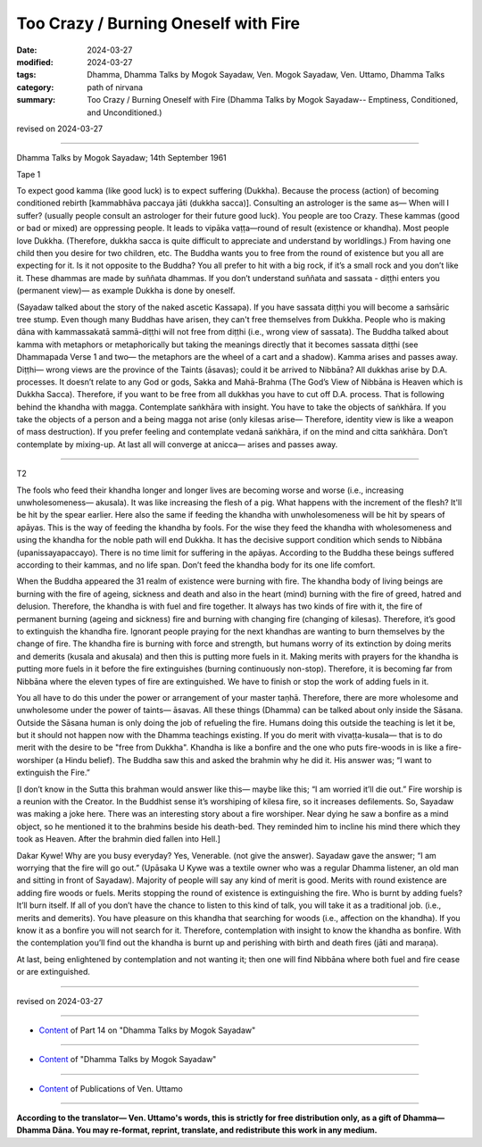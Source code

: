 ==========================================
Too Crazy / Burning Oneself with Fire
==========================================

:date: 2024-03-27
:modified: 2024-03-27
:tags: Dhamma, Dhamma Talks by Mogok Sayadaw, Ven. Mogok Sayadaw, Ven. Uttamo, Dhamma Talks
:category: path of nirvana
:summary: Too Crazy / Burning Oneself with Fire (Dhamma Talks by Mogok Sayadaw-- Emptiness, Conditioned, and Unconditioned.)

revised on 2024-03-27

------

Dhamma Talks by Mogok Sayadaw; 14th September 1961

Tape 1

To expect good kamma (like good luck) is to expect suffering (Dukkha). Because the process (action) of becoming conditioned rebirth [kammabhāva paccaya jāti (dukkha sacca)]. Consulting an astrologer is the same as— When will I suffer? (usually people consult an astrologer for their future good luck). You people are too Crazy. These kammas (good or bad or mixed) are oppressing people. It leads to vipāka vaṭṭa—round of result (existence or khandha). Most people love Dukkha. (Therefore, dukkha sacca is quite difficult to appreciate and understand by worldlings.) From having one child then you desire for two children, etc. The Buddha wants you to free from the round of existence but you all are expecting for it. Is it not opposite to the Buddha? You all prefer to hit with a big rock, if it’s a small rock and you don’t like it. These dhammas are made by suññata dhammas. If you don’t understand suññata and sassata - diṭṭhi enters you (permanent view)— as example Dukkha is done by oneself.

(Sayadaw talked about the story of the naked ascetic Kassapa). If you have sassata diṭṭhi you will become a saṁsāric tree stump. Even though many Buddhas have arisen, they can't free themselves from Dukkha. People who is making dāna with kammassakatā sammā-diṭṭhi will not free from diṭṭhi (i.e., wrong view of sassata). The Buddha talked about kamma with metaphors or metaphorically but taking the meanings directly that it becomes sassata diṭṭhi (see Dhammapada Verse 1 and two— the metaphors are the wheel of a cart and a shadow). Kamma arises and passes away. Diṭṭhi— wrong views are the province of the Taints (āsavas); could it be arrived to Nibbāna? All dukkhas arise by D.A. processes. It doesn’t relate to any God or gods, Sakka and Mahā-Brahma (The God’s View of Nibbāna is Heaven which is Dukkha Sacca). Therefore, if you want to be free from all dukkhas you have to cut off D.A. process. That is following behind the khandha with magga. Contemplate saṅkhāra with insight. You have to take the objects of saṅkhāra. If you take the objects of a person and a being magga not arise (only kilesas arise— Therefore, identity view is like a weapon of mass destruction). If you prefer feeling and contemplate vedanā saṅkhāra, if on the mind and citta saṅkhāra. Don’t contemplate by mixing-up. At last all will converge at anicca— arises and passes away.

------

T2

The fools who feed their khandha longer and longer lives are becoming worse and worse (i.e., increasing unwholesomeness— akusala). It was like increasing the flesh of a pig. What happens with the increment of the flesh? It'll be hit by the spear earlier. Here also the same if feeding the khandha with unwholesomeness will be hit by spears of apāyas. This is the way of feeding the khandha by fools. For the wise they feed the khandha with wholesomeness and using the khandha for the noble path will end Dukkha. It has the decisive support condition which sends to Nibbāna (upanissayapaccayo). There is no time limit for suffering in the apāyas. According to the Buddha these beings suffered according to their kammas, and no life span. Don’t feed the khandha body for its one life comfort. 

When the Buddha appeared the 31 realm of existence were burning with fire. The khandha body of living beings are burning with the fire of ageing, sickness and death and also in the heart (mind) burning with the fire of greed, hatred and delusion. Therefore, the khandha is with fuel and fire together. It always has two kinds of fire with it, the fire of permanent burning (ageing and sickness) fire and burning with changing fire (changing of kilesas). Therefore, it’s good to extinguish the khandha fire. Ignorant people praying for the next khandhas are wanting to burn themselves by the change of fire. The khandha fire is burning with force and strength, but humans worry of its extinction by doing merits and demerits (kusala and akusala) and then this is putting more fuels in it. Making merits with prayers for the khandha is putting more fuels in it before the fire extinguishes (burning continuously non-stop). Therefore, it is becoming far from Nibbāna where the eleven types of fire are extinguished. We have to finish or stop the work of adding fuels in it.

You all have to do this under the power or arrangement of your master taṇhā. Therefore, there are more wholesome and unwholesome under the power of taints—  āsavas. All these things (Dhamma) can be talked about only inside the Sāsana. Outside the Sāsana human is only doing the job of refueling the fire. Humans doing this outside the teaching is let it be, but it should not happen now with the Dhamma teachings existing. If you do merit with vivaṭṭa-kusala— that is to do merit with the desire to be "free from Dukkha". Khandha is like a bonfire and the one who puts fire-woods in is like a fire-worshiper (a Hindu belief). The Buddha saw this and asked the brahmin why he did it. His answer was; “I want to extinguish the Fire.”

[I don’t know in the Sutta this brahman would answer like this— maybe like this; “I am worried it’ll die out.” Fire worship is a reunion with the Creator. In the Buddhist sense it’s worshiping of kilesa fire, so it increases defilements. So, Sayadaw was making a joke here. There was an interesting story about a fire worshiper. Near dying he saw a bonfire as a mind object, so he mentioned it to the brahmins beside his death-bed. They reminded him to incline his mind there which they took as Heaven. After the brahmin died fallen into Hell.]

Dakar Kywe! Why are you busy everyday? Yes, Venerable. (not give the answer). Sayadaw gave the answer; “I am worrying that the fire will go out.” (Upāsaka U Kywe was a textile owner who was a regular Dhamma listener, an old man and sitting in front of Sayadaw). Majority of people will say any kind of merit is good. Merits with round existence are adding fire woods or fuels. Merits stopping the round of existence is extinguishing the fire. Who is burnt by adding fuels? It’ll burn itself. If all of you don’t have the chance to listen to this kind of talk, you will take it as a traditional job. (i.e., merits and demerits). You have pleasure on this khandha that searching for woods (i.e., affection on the khandha). If you know it as a bonfire you will not search for it. Therefore, contemplation with insight to know the khandha as bonfire. With the contemplation you’ll find out the khandha is burnt up and perishing with birth and death fires (jāti and maraṇa).

At last, being enlightened by contemplation and not wanting it; then one will find Nibbāna where both fuel and fire cease or are extinguished.

------

revised on 2024-03-27

------

- `Content <{filename}pt14-content-of-part14%zh.rst>`__ of Part 14 on "Dhamma Talks by Mogok Sayadaw"

------

- `Content <{filename}content-of-dhamma-talks-by-mogok-sayadaw%zh.rst>`__ of "Dhamma Talks by Mogok Sayadaw"

------

- `Content <{filename}../publication-of-ven-uttamo%zh.rst>`__ of Publications of Ven. Uttamo

------

**According to the translator— Ven. Uttamo's words, this is strictly for free distribution only, as a gift of Dhamma—Dhamma Dāna. You may re-format, reprint, translate, and redistribute this work in any medium.**

..
  2024-03-27 create rst